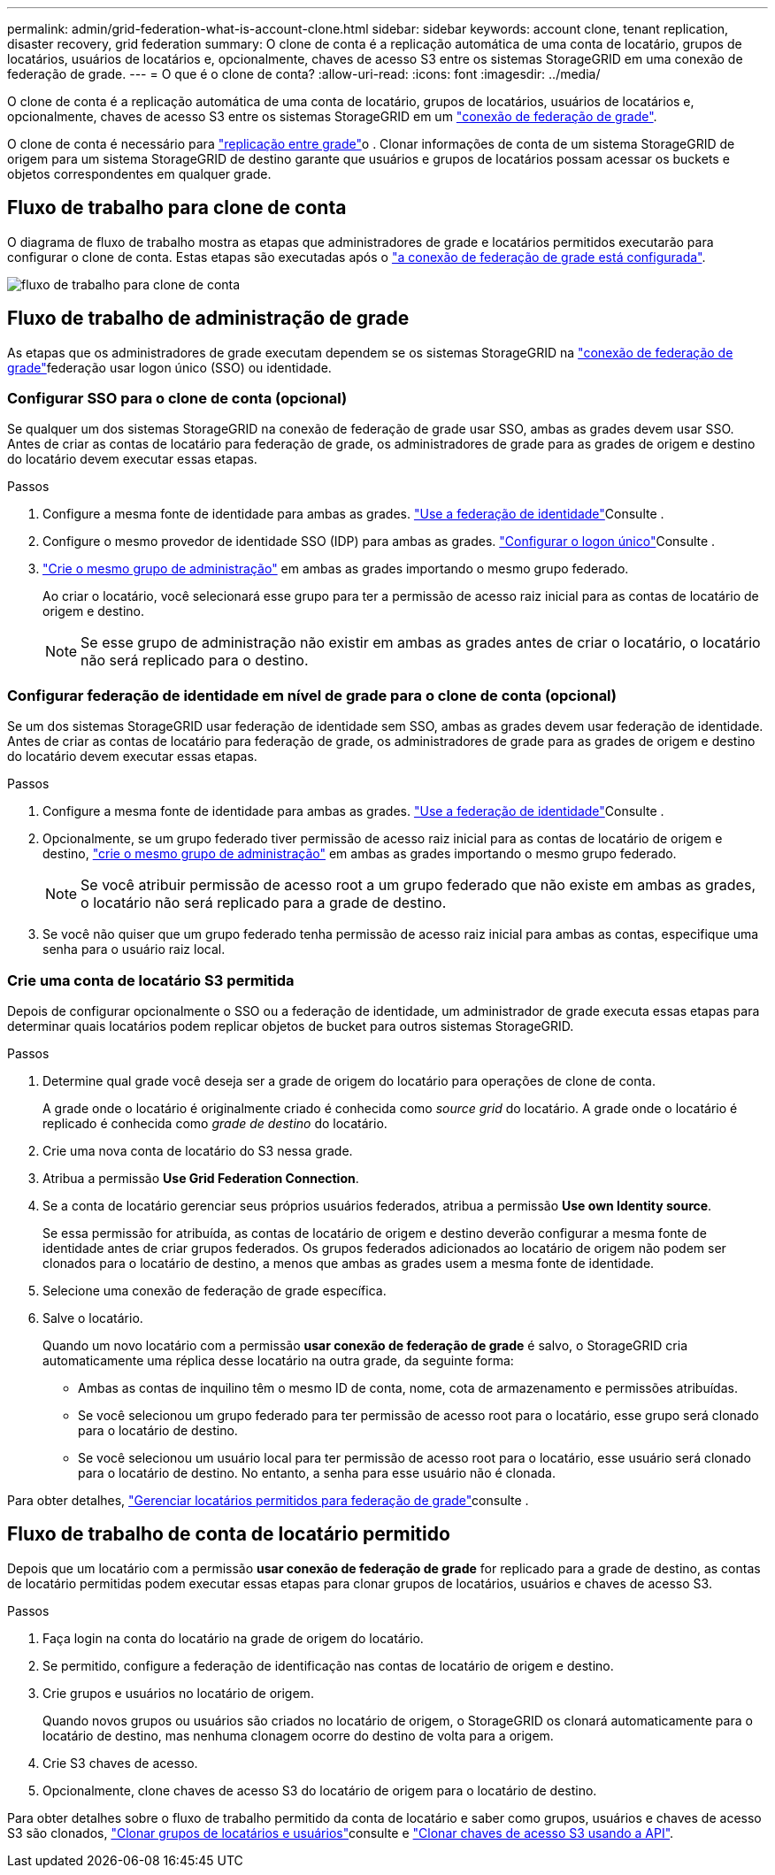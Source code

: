 ---
permalink: admin/grid-federation-what-is-account-clone.html 
sidebar: sidebar 
keywords: account clone, tenant replication, disaster recovery, grid federation 
summary: O clone de conta é a replicação automática de uma conta de locatário, grupos de locatários, usuários de locatários e, opcionalmente, chaves de acesso S3 entre os sistemas StorageGRID em uma conexão de federação de grade. 
---
= O que é o clone de conta?
:allow-uri-read: 
:icons: font
:imagesdir: ../media/


[role="lead"]
O clone de conta é a replicação automática de uma conta de locatário, grupos de locatários, usuários de locatários e, opcionalmente, chaves de acesso S3 entre os sistemas StorageGRID em um link:grid-federation-overview.html["conexão de federação de grade"].

O clone de conta é necessário para link:grid-federation-what-is-cross-grid-replication.html["replicação entre grade"]o . Clonar informações de conta de um sistema StorageGRID de origem para um sistema StorageGRID de destino garante que usuários e grupos de locatários possam acessar os buckets e objetos correspondentes em qualquer grade.



== Fluxo de trabalho para clone de conta

O diagrama de fluxo de trabalho mostra as etapas que administradores de grade e locatários permitidos executarão para configurar o clone de conta. Estas etapas são executadas após o link:grid-federation-create-connection.html["a conexão de federação de grade está configurada"].

image:../media/grid-federation-account-clone-workflow.png["fluxo de trabalho para clone de conta"]



== Fluxo de trabalho de administração de grade

As etapas que os administradores de grade executam dependem se os sistemas StorageGRID na link:grid-federation-overview.html["conexão de federação de grade"]federação usar logon único (SSO) ou identidade.



=== [[Account-clone-sso]]Configurar SSO para o clone de conta (opcional)

Se qualquer um dos sistemas StorageGRID na conexão de federação de grade usar SSO, ambas as grades devem usar SSO. Antes de criar as contas de locatário para federação de grade, os administradores de grade para as grades de origem e destino do locatário devem executar essas etapas.

.Passos
. Configure a mesma fonte de identidade para ambas as grades. link:using-identity-federation.html["Use a federação de identidade"]Consulte .
. Configure o mesmo provedor de identidade SSO (IDP) para ambas as grades. link:configuring-sso.html["Configurar o logon único"]Consulte .
. link:managing-admin-groups.html["Crie o mesmo grupo de administração"] em ambas as grades importando o mesmo grupo federado.
+
Ao criar o locatário, você selecionará esse grupo para ter a permissão de acesso raiz inicial para as contas de locatário de origem e destino.

+

NOTE: Se esse grupo de administração não existir em ambas as grades antes de criar o locatário, o locatário não será replicado para o destino.





=== [[Account-clone-identity-Federation]]Configurar federação de identidade em nível de grade para o clone de conta (opcional)

Se um dos sistemas StorageGRID usar federação de identidade sem SSO, ambas as grades devem usar federação de identidade. Antes de criar as contas de locatário para federação de grade, os administradores de grade para as grades de origem e destino do locatário devem executar essas etapas.

.Passos
. Configure a mesma fonte de identidade para ambas as grades. link:using-identity-federation.html["Use a federação de identidade"]Consulte .
. Opcionalmente, se um grupo federado tiver permissão de acesso raiz inicial para as contas de locatário de origem e destino, link:managing-admin-groups.html["crie o mesmo grupo de administração"] em ambas as grades importando o mesmo grupo federado.
+

NOTE: Se você atribuir permissão de acesso root a um grupo federado que não existe em ambas as grades, o locatário não será replicado para a grade de destino.

. Se você não quiser que um grupo federado tenha permissão de acesso raiz inicial para ambas as contas, especifique uma senha para o usuário raiz local.




=== Crie uma conta de locatário S3 permitida

Depois de configurar opcionalmente o SSO ou a federação de identidade, um administrador de grade executa essas etapas para determinar quais locatários podem replicar objetos de bucket para outros sistemas StorageGRID.

.Passos
. Determine qual grade você deseja ser a grade de origem do locatário para operações de clone de conta.
+
A grade onde o locatário é originalmente criado é conhecida como _source grid_ do locatário. A grade onde o locatário é replicado é conhecida como _grade de destino_ do locatário.

. Crie uma nova conta de locatário do S3 nessa grade.
. Atribua a permissão *Use Grid Federation Connection*.
. Se a conta de locatário gerenciar seus próprios usuários federados, atribua a permissão *Use own Identity source*.
+
Se essa permissão for atribuída, as contas de locatário de origem e destino deverão configurar a mesma fonte de identidade antes de criar grupos federados. Os grupos federados adicionados ao locatário de origem não podem ser clonados para o locatário de destino, a menos que ambas as grades usem a mesma fonte de identidade.

. Selecione uma conexão de federação de grade específica.
. Salve o locatário.
+
Quando um novo locatário com a permissão *usar conexão de federação de grade* é salvo, o StorageGRID cria automaticamente uma réplica desse locatário na outra grade, da seguinte forma:

+
** Ambas as contas de inquilino têm o mesmo ID de conta, nome, cota de armazenamento e permissões atribuídas.
** Se você selecionou um grupo federado para ter permissão de acesso root para o locatário, esse grupo será clonado para o locatário de destino.
** Se você selecionou um usuário local para ter permissão de acesso root para o locatário, esse usuário será clonado para o locatário de destino. No entanto, a senha para esse usuário não é clonada.




Para obter detalhes, link:grid-federation-manage-tenants.html["Gerenciar locatários permitidos para federação de grade"]consulte .



== Fluxo de trabalho de conta de locatário permitido

Depois que um locatário com a permissão *usar conexão de federação de grade* for replicado para a grade de destino, as contas de locatário permitidas podem executar essas etapas para clonar grupos de locatários, usuários e chaves de acesso S3.

.Passos
. Faça login na conta do locatário na grade de origem do locatário.
. Se permitido, configure a federação de identificação nas contas de locatário de origem e destino.
. Crie grupos e usuários no locatário de origem.
+
Quando novos grupos ou usuários são criados no locatário de origem, o StorageGRID os clonará automaticamente para o locatário de destino, mas nenhuma clonagem ocorre do destino de volta para a origem.

. Crie S3 chaves de acesso.
. Opcionalmente, clone chaves de acesso S3 do locatário de origem para o locatário de destino.


Para obter detalhes sobre o fluxo de trabalho permitido da conta de locatário e saber como grupos, usuários e chaves de acesso S3 são clonados, link:../tenant/grid-federation-account-clone.html["Clonar grupos de locatários e usuários"]consulte e link:../tenant/grid-federation-clone-keys-with-api.html["Clonar chaves de acesso S3 usando a API"].
